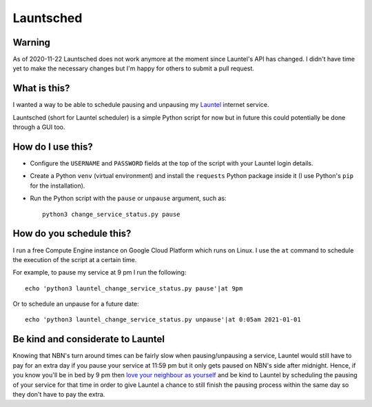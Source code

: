 Launtsched
==========

Warning
-------

As of 2020-11-22 Launtsched does not work anymore at the moment since Launtel's
API has changed. I didn't have time yet to make the necessary changes but I'm
happy for others to submit a pull request.

What is this?
-------------

I wanted a way to be able to schedule pausing and unpausing my `Launtel
<https://launtel.net.au>`__ internet service.

Launtsched (short for Launtel scheduler) is a simple Python script for now but
in future this could potentially be done through a GUI too.

How do I use this?
------------------

* Configure the ``USERNAME`` and ``PASSWORD`` fields at the top of the script
  with your Launtel login details.
* Create a Python ``venv`` (virtual environment) and install the ``requests``
  Python package inside it (I use Python's ``pip`` for the installation).
* Run the Python script with the ``pause`` or ``unpause`` argument, such as::

    python3 change_service_status.py pause

How do you schedule this?
-------------------------

I run a free Compute Engine instance on Google Cloud Platform which runs on
Linux. I use the ``at`` command to schedule the execution of the script at a
certain time.

For example, to pause my service at 9 pm I run the following::

  echo 'python3 launtel_change_service_status.py pause'|at 9pm

Or to schedule an unpause for a future date::

  echo 'python3 launtel_change_service_status.py unpause'|at 0:05am 2021-01-01

Be kind and considerate to Launtel
----------------------------------

Knowing that NBN's turn around times can be fairly slow when pausing/unpausing a
service, Launtel would still have to pay for an extra day if you pause your
service at 11:59 pm but it only gets paused on NBN's side after midnight. Hence,
if you know you'll be in bed by 9 pm then `love your neighbour as yourself
<https://www.esv.org/mark12:31/>`__ and be kind to Launtel by scheduling the
pausing of your service for that time in order to give Launtel a chance to still
finish the pausing process within the same day so they don't have to pay the
extra.
